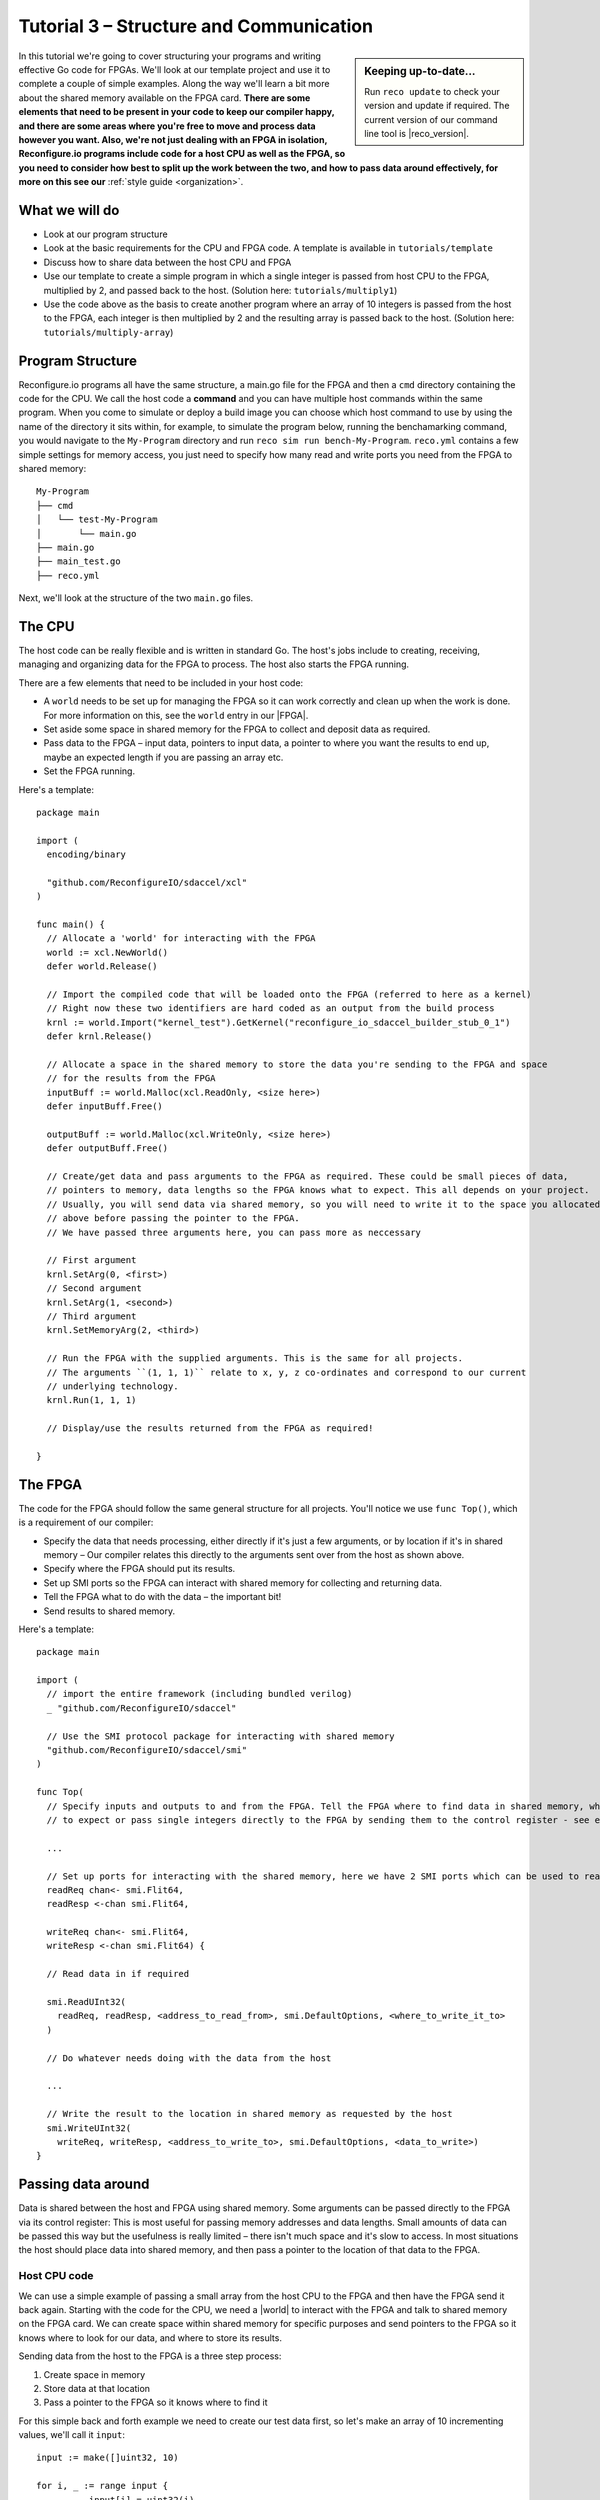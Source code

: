 .. _structure:

Tutorial 3 – Structure and Communication
=========================================
.. sidebar:: Keeping up-to-date...

    Run ``reco update`` to check your version and update if required. The current version of our command line tool is |reco_version|.

In this tutorial we're going to cover structuring your programs and writing effective Go code for FPGAs. We'll look at our template project and use it to complete a couple of simple examples. Along the way we'll learn a bit more about the shared memory available on the FPGA card. **There are some elements that need to be present in your code to keep our compiler happy, and there are some areas where you're free to move and process data however you want. Also, we're not just dealing with an FPGA in isolation, Reconfigure.io programs include code for a host CPU as well as the FPGA, so you need to consider how best to split up the work between the two, and how to pass data around effectively, for more on this see our** :ref:`style guide <organization>`.

What we will do
------------------------
* Look at our program structure
* Look at the basic requirements for the CPU and FPGA code. A template is available in ``tutorials/template``
* Discuss how to share data between the host CPU and FPGA
* Use our template to create a simple program in which a single integer is passed from host CPU to the FPGA, multiplied by 2, and passed back to the host. (Solution here: ``tutorials/multiply1``)
* Use the code above as the basis to create another program where an array of 10 integers is passed from the host to the FPGA, each integer is then multiplied by 2 and the resulting array is passed back to the host. (Solution here: ``tutorials/multiply-array``)

Program Structure
-----------------
Reconfigure.io programs all have the same structure, a main.go file for the FPGA and then a ``cmd`` directory containing the code for the CPU. We call the host code a **command** and you can have multiple host commands within the same program. When you come to simulate or deploy a build image you can choose which host command to use by using the name of the directory it sits within, for example, to simulate the program below, running the benchamarking command, you would navigate to the ``My-Program`` directory and run ``reco sim run bench-My-Program``. ``reco.yml`` contains a few simple settings for memory access, you just need to specify how many read and write ports you need from the FPGA to shared memory::

  My-Program
  ├── cmd
  │   └── test-My-Program
  │       └── main.go
  ├── main.go
  ├── main_test.go
  ├── reco.yml

Next, we'll look at the structure of the two ``main.go`` files.

The CPU
--------
The host code can be really flexible and is written in standard Go. The host's jobs include to creating, receiving, managing and organizing data for the FPGA to process. The host also starts the FPGA running.

There are a few elements that need to be included in your host code:

* A ``world`` needs to be set up for managing the FPGA so it can work correctly and clean up when the work is done. For more information on this, see the ``world`` entry in our |FPGA|.
* Set aside some space in shared memory for the FPGA to collect and deposit data as required.
* Pass data to the FPGA – input data, pointers to input data, a pointer to where you want the results to end up, maybe an expected length if you are passing an array etc.
* Set the FPGA running.

Here's a template::

  package main

  import (
    encoding/binary

    "github.com/ReconfigureIO/sdaccel/xcl"
  )

  func main() {
    // Allocate a 'world' for interacting with the FPGA
    world := xcl.NewWorld()
    defer world.Release()

    // Import the compiled code that will be loaded onto the FPGA (referred to here as a kernel)
    // Right now these two identifiers are hard coded as an output from the build process
    krnl := world.Import("kernel_test").GetKernel("reconfigure_io_sdaccel_builder_stub_0_1")
    defer krnl.Release()

    // Allocate a space in the shared memory to store the data you're sending to the FPGA and space
    // for the results from the FPGA
    inputBuff := world.Malloc(xcl.ReadOnly, <size here>)
    defer inputBuff.Free()

    outputBuff := world.Malloc(xcl.WriteOnly, <size here>)
    defer outputBuff.Free()

    // Create/get data and pass arguments to the FPGA as required. These could be small pieces of data,
    // pointers to memory, data lengths so the FPGA knows what to expect. This all depends on your project.
    // Usually, you will send data via shared memory, so you will need to write it to the space you allocated
    // above before passing the pointer to the FPGA.
    // We have passed three arguments here, you can pass more as neccessary

    // First argument
    krnl.SetArg(0, <first>)
    // Second argument
    krnl.SetArg(1, <second>)
    // Third argument
    krnl.SetMemoryArg(2, <third>)

    // Run the FPGA with the supplied arguments. This is the same for all projects.
    // The arguments ``(1, 1, 1)`` relate to x, y, z co-ordinates and correspond to our current
    // underlying technology.
    krnl.Run(1, 1, 1)

    // Display/use the results returned from the FPGA as required!

  }

The FPGA
-----------
The code for the FPGA should follow the same general structure for all projects. You'll notice we use ``func Top()``, which is a requirement of our compiler:

* Specify the data that needs processing, either directly if it's just a few arguments, or by location if it's in shared memory – Our compiler relates this directly to the arguments sent over from the host as shown above.
* Specify where the FPGA should put its results.
* Set up SMI ports so the FPGA can interact with shared memory for collecting and returning data.
* Tell the FPGA what to do with the data – the important bit!
* Send results to shared memory.

Here's a template::

  package main

  import (
    // import the entire framework (including bundled verilog)
    _ "github.com/ReconfigureIO/sdaccel"

    // Use the SMI protocol package for interacting with shared memory
    "github.com/ReconfigureIO/sdaccel/smi"
  )

  func Top(
    // Specify inputs and outputs to and from the FPGA. Tell the FPGA where to find data in shared memory, what data type
    // to expect or pass single integers directly to the FPGA by sending them to the control register - see examples

    ...

    // Set up ports for interacting with the shared memory, here we have 2 SMI ports which can be used to read or write
    readReq chan<- smi.Flit64,
    readResp <-chan smi.Flit64,

    writeReq chan<- smi.Flit64,
    writeResp <-chan smi.Flit64) {

    // Read data in if required

    smi.ReadUInt32(
      readReq, readResp, <address_to_read_from>, smi.DefaultOptions, <where_to_write_it_to>
    )

    // Do whatever needs doing with the data from the host

    ...

    // Write the result to the location in shared memory as requested by the host
    smi.WriteUInt32(
      writeReq, writeResp, <address_to_write_to>, smi.DefaultOptions, <data_to_write>)
  }

Passing data around
--------------------
Data is shared between the host and FPGA using shared memory. Some arguments can be passed directly to the FPGA via its control register: This is most useful for passing memory addresses and data lengths. Small amounts of data can be passed this way but the usefulness is really limited – there isn't much space and it's slow to access. In most situations the host should place data into shared memory, and then pass a pointer to the location of that data to the FPGA.

Host CPU code
^^^^^^^^^^^^^
We can use a simple example of passing a small array from the host CPU to the FPGA and then have the FPGA send it back again. Starting with the code for the CPU, we need a |world| to interact with the FPGA and talk to shared memory on the FPGA card. We can create space within shared memory for specific purposes and send pointers to the FPGA so it knows where to look for our data, and where to store its results.

Sending data from the host to the FPGA is a three step process:

1. Create space in memory
2. Store data at that location
3. Pass a pointer to the FPGA so it knows where to find it

For this simple back and forth example we need to create our test data first, so let's make an array of 10 incrementing values, we'll call it ``input``::

      input := make([]uint32, 10)

      for i, _ := range input {
    		input[i] = uint32(i)
    	}

The code snippets for passing our test data to the FPGA look like this (remember these are out of context, please refer to the template above for the bigger picture):

1. Create space in memory of the right size for our data, we need space to hold the data on its way to the FPGA and on its way back::

      inputBuff := world.Malloc(xcl.ReadOnly, uint(binary.size(input)))
      defer inputBuff.Free()

      outputBuff := world.Malloc(xcl.ReadOnly, uint(binary.size(input)))
      defer inputBuff.Free()

2. Write the data to the input memory location::

      binary.Write(inputBuff.Writer(), binary.LittleEndian, &input)

3. Send the memory locations and the size of the input data to the FPGA, we do this by setting arguments. These arguments are converted by our compiler into inputs to the FPGA::

      krnl.SetMemoryArg(0, inputBuff)
      krnl.SetMemoryArg(1, outputBuff)
      krnl.SetArg(2, uint32(len(input)))

FPGA code
^^^^^^^^^^
The FPGA interacts with shared memory using the |smi| protocol. In the template above you can see we set up SMI ports for interacting with shared memory within the ``Top`` function in the FPGA code.

There are three steps to the FPGA getting hold of the sample array:

1. Receive the memory location from the host
2. Create a variable for the data
3. Use an |smi read burst| to read the data into that variable (at which point it will be stored in block RAM on the FPGA chip)

Here are the code snippets for these steps:

1. Receive the memory locations and data size from the host (the ``0``, ``1`` and ``2`` in ``krnl.SetMemoryArg...`` are translated by our comiler to be the first, second and third inputs to the FPGA)::

      inputData uintptr,
      outputData uintptr,
      length uint32,

2. Create a variable to hold the input data, we'll call it ``data``. This will be located within the FPGA's block RAM::

      data := make([]uint32, length)

3. Read the data from shared memory into the array ``data`` using an |smi read burst|::

      smi.ReadBurstUInt32(
        readReq, readResp, inputData, smi.DefaultOptions, length, data)

Now the FPGA has the sample array held within ``data``, let's send it back again. The process for getting an array from the FPGA's block RAM to the reserved space in shared memory is an |smi write burst| as follows::

      smi.WriteBurstUInt32(
        writeReq, writeResp, outputData, smi.DefaultOptions, length, data)

Back to the CPU code
^^^^^^^^^^^^^^^^^^^^
Now, moving back to the host CPU code, the host can collect the output data from shared memory and place it into a new variable ``output``::

      output := make([]uint32, len(input))
      binary.Read(outputBuff.Reader(), binary.LittleEndian, &output)

We have just followed an array from the CPU to the FPGA and back again using shared memory.

Let's write some code
----------------------
To further explore these methods of passing data around, let's use our template to write a very simple program to pass one integer to the FPGA from the host and tell the FPGA to multiply this integer by 2 and pass it back to the host. **As we're passing a single integer, the host can pass this straight to the FPGA's control register but the route back from the FPGA to the CPU is always via the shared memory**. As we have done in previous tutorials, lets first look at a flow diagram for this example:

.. figure:: images/StructureDiagram1.svg
    :width: 90%
    :align: center

We can use our template to write the code to perform this multiplication. First, let's check you're using the latest version of our tutorial materials – |tutorials_version|. Open a terminal and navigate to where you cloned your fork of our tutorial materials (probably ``$GOPATH/src/github.com/<your-github-username>/tutorials``) and run::

    git describe --tags

If you have a different version, please run

.. subst-code-block::

    git fetch upstream
    git pull upstream master
    git checkout |tutorials_version|

We're going to be editing and adding to our template now so let's make a new branch to work on, call it ``multiply``::

  git checkout -b multiply

Now we can duplicate our template and rename it for this simple example::

  cp -r template multiply1
  cd multiply1/cmd
  mv test test-multiply1

So now you should have something like this::

    multiply1
    ├── README.md
    ├── cmd
    │   └── test-multiply1
    │       └── main.go
    ├── glide.yaml
    ├── main.go
    ├── main_test.go
    ├── reco.yml
    └── vendor
      └── ...

Let's work on the host CPU code first. Open ``multiply1/cmd/test-multiply1/main.go`` in your chosen editor. Have a go at editing the template host code to do what's needed for the single integer multiplication described above. Here are some pointers:

* We're only passing one integer straight to the FPGA's control register so we only need to make space in shared memory for the result from the FPGA, not the data we're sending *to* the FPGA.
* We only need to send two arguments to the FPGA: the integer to be used in the multiplication and the pointer to where we want the FPGA to store the result.
* Use the Go package |binary| to read the result back from shared memory and store it into a variable ready to print.
* Use the Go package |log| to print your result!

Now, open ``multiply1/main.go`` and write the FPGA code to complete the simple multiplication. Here are some pointers:

* Just two inputs to the FPGA need specifying, the integer to be multiplied and the pointer to where we're going to store the result.
* We just need one smi write port as we won't be reading anything from shared memory – remember to change the number of ports in the ``reco.yml`` file to ``1``.
* All that's left is to do the multiplication. Create a simple 'multilply by 2' function *outside* the ``Top`` function, call it ``Multiply``. You can call your ``Multiply`` function from within ``Top``. This may seem a bit of a complex way to multiply by 2 but it will allow us to test the code in our local Go environment later. Then use the |smi write| package to write the result to the correct location in shared memory so it can be picked up by the host.

Next you need to write a test file so you can test this code in your Go environment. There is some information on creating a test suite |tests|, and a stripped-back ``main_test.go`` file is included in our template. You just need to edit the template test file (``multiply1/main_test.go``) to check that the ``Multiply`` function you created in your FPGA code above actually multiplies its input by 2.

Once you're happy with your code, let's commit those changes and push them to your ``multiply`` branch on github. First make sure you're in ``tutorials/multiply1`` and then run::

  git add main.go && cmd/test-multiply1/main.go
  git commit -m "multiply1 completed"
  git push origin multiply

Test your code
^^^^^^^^^^^^^^^
Now you can test your code in your local Go environment. Make sure you're in the top directory of your project ``$GOPATH/src/github.com/<your-github-username>/tutorials/multiply1`` and run ``go test``. If all is well with your FPGA-side code you should see::

  $ go test
  PASS
  ok  	github.com/ReconfigureIO/tutorials/multiply1	0.007s

Next you can head over to your host code (``$GOPATH/src/github.com/<your-github-username>/tutorials/multiply1/cmd/test-multiply1/main.go``) and check it builds with the Go compiler by running ``go build``.

Check and simulate
^^^^^^^^^^^^^^^^^^^
Now we're going to use ``reco`` to check the code you have written is compatible with the Reconfigure.io compiler, and then we'll simulate your code. First, let's create a project to work within::

  reco project create multiply1
  reco project set multiply1

To type-check your code for compatibility with our compiler, make sure you're in the ``tutorials/multiply1`` directory and run ``reco check``. If everything is ok, you should see::

  $ reco check
  GOPATH/src/github.com/<your-github-username>/tutorials/multiply1/main.go checked successfully

Once you've addressed any errors here, you can simulate how your code will run on an FPGA::

  $ reco sim run test-multiply1
  (.....)
  The result from the FPGA is: 2

Once the simulation is complete, you should see the multiplication result displayed. When you're done, you can compare your code with ours, which you'll find here: ``tutorials/multiply1/``.

More data
------------
In that last example, as we only needed to pass a single argument from host to FPGA, we sent it straight to the FPGA's control register. This time, we're going to pass an array, so we'll send it via shared memory.

.. figure:: images/StructureDiagram2.svg
    :width: 90%
    :align: center

You can use the code you created above as the basis for this new example and just make the changes required to pass more data. So, duplicate the ``multiply1`` directory and rename it to ``multiply-array``::

  cp -r multiply1 multiply-array
  cd multiply-array/cmd
  mv test test-multiply-array

You should have something like this::

  multiply-array
  ├── README.md
  ├── cmd
  │   └── test-multiply-array
  │       └── main.go
  ├── glide.yaml
  ├── main.go
  ├── main_test.go
  ├── reco.yml
  └── vendor
    └── ...

Open the host code ``multiply-array/cmd/test-multiply-array/main.go`` and edit to follow the new structure described by the flow diagram above. Here's some pointers:

* For this example we need two memory locations, one for the input array, and one for the output. When passing these over to the FPGA we also need to specify the length.
* You will need to create the data to send to the FPGA – an array of 10 integers and seed it with incrementing values (0-9).
* As in the last example you can use the |binary| package to write your input data to memory.
* This time the variable to hold the result will need to be an array of the length of the input array
* Use the |log| package to display the results.

Then, open ``multiply-array/main.go`` and edit the FPGA code to follow this example. Here's some pointers.

* This time there are three inputs to the FPGA to specify: pointers to input and output data and the data length
* You need an smi read port this time, as we'll be reading the input from shared memory. Also, remember to change the number of ports required to ``2`` in the project's ``reco.yml`` file.
* Now, we can read the input array into a channel using an |smi read burst|. First, make a channel, call it ``inputChan``, and then use a read burst to populate it with the input data. You can put this inside a goroutine so the reading in can happen at the same time as processing the data.
* Then, create a channel for the transformed data, call it ``transformedChan``, and create a goroutine with a for loop inside to multiply each integer in ``inputChan`` by 2 and send it to ``transformedChan``. You can use your ``Multiply`` function from the last example for this.
* All that's left to do now is send the contents of ``transformedChan`` back to the results space in shared memory using a |smi write burst|.

Once you're happy with your code, let's commit those changes and push them to your ``multiply`` branch on github. First make sure you're in ``tutorials/multiply-array`` and then run::

  git add main.go && cmd/test-multiply-array/main.go
  git commit -m "multiply array completed"
  git push origin multiply

Test your code
^^^^^^^^^^^^^^^
As you have used the same multiplication function as you used for the previous example, you can use the same test file to test your code too. So let's do that next. Make sure you're in the top directory of your project ``$GOPATH/src/github.com/<your-github-username>/tutorials/multiply-array`` and run ``go test``. If all is well you should see::

  $ go test
  PASS
  ok  	github.com/ReconfigureIO/tutorials/multiply-array	0.007s

Next head to the host-side code (``tutorials/multiply-array/cmd/test-multiply-array``) and check the code with the Go compiler by running ``go build``.

Check and simulate
^^^^^^^^^^^^^^^^^^^
Now we're moving over to the Reconfigure.io tooling we need to create a project for this example, let's call it ``multiplyArray``::

  reco project create multiplyArray
  reco project set multiplyArray

You can now type-check your code for compatibility with our compiler. From the ``multiply-array`` directory enter ``reco check``, and hopefully you'll see::

  $ reco check
  GOPATH/src/github.com/<your-github-username>/tutorials/multiply1/main.go checked successfully

Once you've addressed any errors here you can simulate how your code will run on an FPGA::

  $ reco sim run test-multiply-array
  (.....)
  The result from the FPGA is: 024681012141618

Once the simulation is complete, you should see the contents of the result array. Once you're done, you can compare your code with ours, which you'll find here: ``tutorials/multiply-array/``.

What have we done
------------------
In this tutorial we have looked at how to structure your code to work with Reconfigure.io, and how to use our template as a basis for writing new programs. Also, we've seen how to pass arguments straight from the host to the FPGA using the control register, and pass data from the host to the FPGA via shared memory, and back again. Next, we'll look at a few ways to :ref:`optimize <optimize>` your Reconfigure.io programs.

.. |FPGA| raw:: html

   <a href="http://godoc.reconfigure.io/v0.12.7/host/pkg/xcl/index.html#World" target="_blank">FPGA interface docs</a>

.. |world| raw:: html

   <a href="http://godoc.reconfigure.io/v0.12.7/host/pkg/xcl/index.html#World" target="_blank">World</a>

.. |smi| raw:: html

   <a href="https://godoc.org/github.com/ReconfigureIO/sdaccel/smi" target="_blank">SMI</a>

.. |binary| raw:: html

   <a href="https://golang.org/pkg/encoding/binary/" target="_blank">binary</a>

.. |log| raw:: html

   <a href="https://golang.org/pkg/log/" target="_blank">log</a>

.. |tests| raw:: html

  <a href="https://golang.org/pkg/testing/" target="_blank">here</a>

.. |smi read burst| raw:: html

   <a href="https://godoc.org/github.com/ReconfigureIO/sdaccel/smi#ReadBurstUInt32" target="_blank">SMI read burst</a>

.. |smi write burst| raw:: html

    <a href="https://godoc.org/github.com/ReconfigureIO/sdaccel/smi#WriteBurstUInt32" target="_blank">SMI write burst</a>

.. |smi write| raw:: html

    <a href="https://godoc.org/github.com/ReconfigureIO/sdaccel/smi#WriteUInt32" target="_blank">SMI write</a>

.. |smi read| raw:: html

   <a href="https://godoc.org/github.com/ReconfigureIO/sdaccel/smi#ReadUInt32" target="_blank">SMI read</a>
